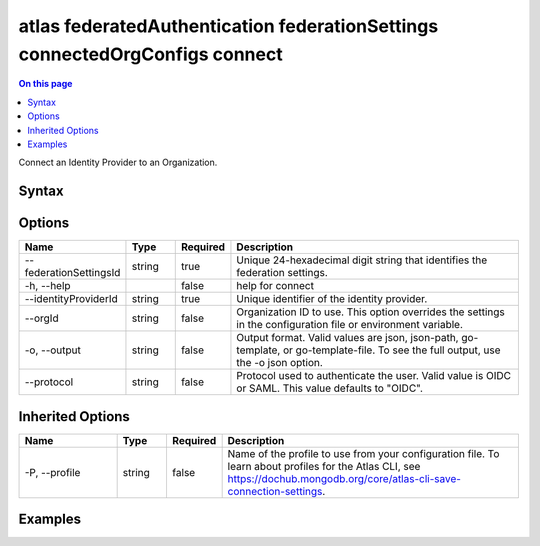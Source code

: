 .. _atlas-federatedAuthentication-federationSettings-connectedOrgConfigs-connect:

============================================================================
atlas federatedAuthentication federationSettings connectedOrgConfigs connect
============================================================================

.. default-domain:: mongodb

.. contents:: On this page
   :local:
   :backlinks: none
   :depth: 1
   :class: singlecol

Connect an Identity Provider to an Organization.

Syntax
------

.. code-block::
   :caption: Command Syntax

   atlas federatedAuthentication federationSettings connectedOrgConfigs connect [options]

.. Code end marker, please don't delete this comment

Options
-------

.. list-table::
   :header-rows: 1
   :widths: 20 10 10 60

   * - Name
     - Type
     - Required
     - Description
   * - --federationSettingsId
     - string
     - true
     - Unique 24-hexadecimal digit string that identifies the federation settings.
   * - -h, --help
     - 
     - false
     - help for connect
   * - --identityProviderId
     - string
     - true
     - Unique identifier of the identity provider.
   * - --orgId
     - string
     - false
     - Organization ID to use. This option overrides the settings in the configuration file or environment variable.
   * - -o, --output
     - string
     - false
     - Output format. Valid values are json, json-path, go-template, or go-template-file. To see the full output, use the -o json option.
   * - --protocol
     - string
     - false
     - Protocol used to authenticate the user. Valid value is OIDC or SAML. This value defaults to "OIDC".

Inherited Options
-----------------

.. list-table::
   :header-rows: 1
   :widths: 20 10 10 60

   * - Name
     - Type
     - Required
     - Description
   * - -P, --profile
     - string
     - false
     - Name of the profile to use from your configuration file. To learn about profiles for the Atlas CLI, see `https://dochub.mongodb.org/core/atlas-cli-save-connection-settings <https://dochub.mongodb.org/core/atlas-cli-save-connection-settings>`__.

Examples
--------

.. code-block::
   :copyable: false

   # Connect the current profile org to identity provider with ID 7d1113b25a115342acc2d1aa and federationSettingsId 5d1113b25a115342acc2d1aa 
 			atlas federatedAuthentication federationSettings connectedOrgConfigs connect --identityProviderId 7d1113b25a115342acc2d1aa --federationSettingsId 5d1113b25a115342acc2d1aa 
 			
.. code-block::
   :copyable: false

   # Connect the org with ID 7d1113b25a115342acc2d1aa to identity provider with ID 7d1113b25a115342acc2d1aa and federationSettingsId 5d1113b25a115342acc2d1aa 
 			atlas federatedAuthentication federationSettings connectedOrgConfigs connect --orgId 7d1113b25a115342acc2d1aa --identityProviderId 7d1113b25a115342acc2d1aa --federationSettingsId 5d1113b25a115342acc2d1aa 
 		
